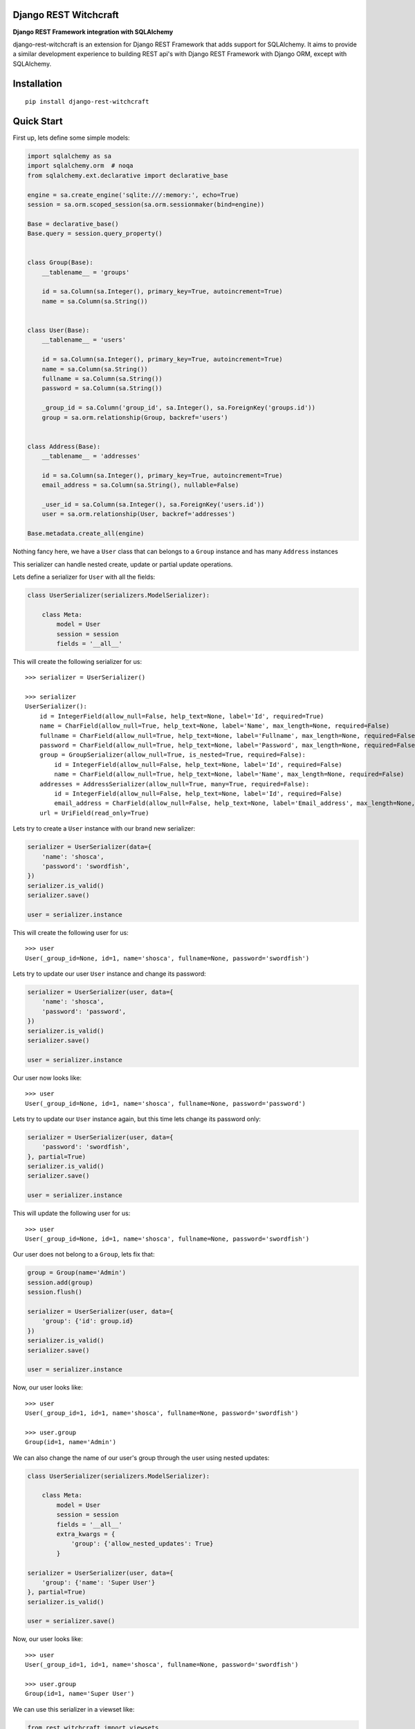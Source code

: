 Django REST Witchcraft
======================

|Build Status| |Read The Docs| |PyPI version| |Coveralls Status| |Black|

**Django REST Framework integration with SQLAlchemy**

django-rest-witchcraft is an extension for Django REST Framework that adds support for SQLAlchemy. It aims to provide
a similar development experience to building REST api's with Django REST Framework with Django ORM, except with
SQLAlchemy.

Installation
============

::

    pip install django-rest-witchcraft

Quick Start
===========

First up, lets define some simple models:

.. code:: python

    import sqlalchemy as sa
    import sqlalchemy.orm  # noqa
    from sqlalchemy.ext.declarative import declarative_base

    engine = sa.create_engine('sqlite:///:memory:', echo=True)
    session = sa.orm.scoped_session(sa.orm.sessionmaker(bind=engine))

    Base = declarative_base()
    Base.query = session.query_property()


    class Group(Base):
        __tablename__ = 'groups'

        id = sa.Column(sa.Integer(), primary_key=True, autoincrement=True)
        name = sa.Column(sa.String())


    class User(Base):
        __tablename__ = 'users'

        id = sa.Column(sa.Integer(), primary_key=True, autoincrement=True)
        name = sa.Column(sa.String())
        fullname = sa.Column(sa.String())
        password = sa.Column(sa.String())

        _group_id = sa.Column('group_id', sa.Integer(), sa.ForeignKey('groups.id'))
        group = sa.orm.relationship(Group, backref='users')


    class Address(Base):
        __tablename__ = 'addresses'

        id = sa.Column(sa.Integer(), primary_key=True, autoincrement=True)
        email_address = sa.Column(sa.String(), nullable=False)

        _user_id = sa.Column(sa.Integer(), sa.ForeignKey('users.id'))
        user = sa.orm.relationship(User, backref='addresses')

    Base.metadata.create_all(engine)


Nothing fancy here, we have a ``User`` class that can belongs to a ``Group`` instance and has many ``Address``
instances

This serializer can handle nested create, update or partial update operations.

Lets define a serializer for ``User`` with all the fields:

.. code:: python

    class UserSerializer(serializers.ModelSerializer):

        class Meta:
            model = User
            session = session
            fields = '__all__'

This will create the following serializer for us:

::

    >>> serializer = UserSerializer()

    >>> serializer
    UserSerializer():
        id = IntegerField(allow_null=False, help_text=None, label='Id', required=True)
        name = CharField(allow_null=True, help_text=None, label='Name', max_length=None, required=False)
        fullname = CharField(allow_null=True, help_text=None, label='Fullname', max_length=None, required=False)
        password = CharField(allow_null=True, help_text=None, label='Password', max_length=None, required=False)
        group = GroupSerializer(allow_null=True, is_nested=True, required=False):
            id = IntegerField(allow_null=False, help_text=None, label='Id', required=False)
            name = CharField(allow_null=True, help_text=None, label='Name', max_length=None, required=False)
        addresses = AddressSerializer(allow_null=True, many=True, required=False):
            id = IntegerField(allow_null=False, help_text=None, label='Id', required=False)
            email_address = CharField(allow_null=False, help_text=None, label='Email_address', max_length=None, required=True)
        url = UriField(read_only=True)

Lets try to create a ``User`` instance with our brand new serializer:

.. code:: python

    serializer = UserSerializer(data={
        'name': 'shosca',
        'password': 'swordfish',
    })
    serializer.is_valid()
    serializer.save()

    user = serializer.instance

This will create the following user for us:

::

    >>> user
    User(_group_id=None, id=1, name='shosca', fullname=None, password='swordfish')

Lets try to update our user ``User`` instance and change its password:

.. code:: python

    serializer = UserSerializer(user, data={
        'name': 'shosca',
        'password': 'password',
    })
    serializer.is_valid()
    serializer.save()

    user = serializer.instance

Our user now looks like:

::

    >>> user
    User(_group_id=None, id=1, name='shosca', fullname=None, password='password')

Lets try to update our ``User`` instance again, but this time lets change its password only:

.. code:: python

    serializer = UserSerializer(user, data={
        'password': 'swordfish',
    }, partial=True)
    serializer.is_valid()
    serializer.save()

    user = serializer.instance

This will update the following user for us:

::

    >>> user
    User(_group_id=None, id=1, name='shosca', fullname=None, password='swordfish')

Our user does not belong to a ``Group``, lets fix that:

.. code:: python

    group = Group(name='Admin')
    session.add(group)
    session.flush()

    serializer = UserSerializer(user, data={
        'group': {'id': group.id}
    })
    serializer.is_valid()
    serializer.save()

    user = serializer.instance

Now, our user looks like:

::

    >>> user
    User(_group_id=1, id=1, name='shosca', fullname=None, password='swordfish')

    >>> user.group
    Group(id=1, name='Admin')

We can also change the name of our user's group through the user using nested updates:

.. code:: python

    class UserSerializer(serializers.ModelSerializer):

        class Meta:
            model = User
            session = session
            fields = '__all__'
            extra_kwargs = {
                'group': {'allow_nested_updates': True}
            }

    serializer = UserSerializer(user, data={
        'group': {'name': 'Super User'}
    }, partial=True)
    serializer.is_valid()

    user = serializer.save()

Now, our user looks like:

::

    >>> user
    User(_group_id=1, id=1, name='shosca', fullname=None, password='swordfish')

    >>> user.group
    Group(id=1, name='Super User')

We can use this serializer in a viewset like:

.. code:: python

    from rest_witchcraft import viewsets

    class UserViewSet(viewsets.ModelViewSet):
        queryset = User.query
        serializer_class = UserSerializer

And we can register this viewset in our ``urls.py`` like:

.. code:: python

    from rest_witchcraft import routers

    router = routers.DefaultRouter()
    router.register(r'users', UserViewSet)

    urlpatterns = [
        ...
        url(r'^', include(router.urls)),
        ...
    ]


.. |Build Status| image:: https://travis-ci.com/shosca/django-rest-witchcraft.svg?branch=master
   :target: https://travis-ci.com/shosca/django-rest-witchcraft.svg?branch=master
.. |Read The Docs| image:: https://readthedocs.org/projects/django-rest-witchcraft/badge/?version=latest
   :target: http://django-rest-witchcraft.readthedocs.io/en/latest/?badge=latest
.. |PyPI version| image:: https://badge.fury.io/py/django-rest-witchcraft.svg
   :target: https://badge.fury.io/py/django-rest-witchcraft
.. |Coveralls Status| image:: https://coveralls.io/repos/github/shosca/django-rest-witchcraft/badge.svg?branch=master
   :target: https://coveralls.io/github/shosca/django-rest-witchcraft?branch=master
.. |Black| image:: https://img.shields.io/badge/code%20style-black-000000.svg
   :target: https://github.com/ambv/black
